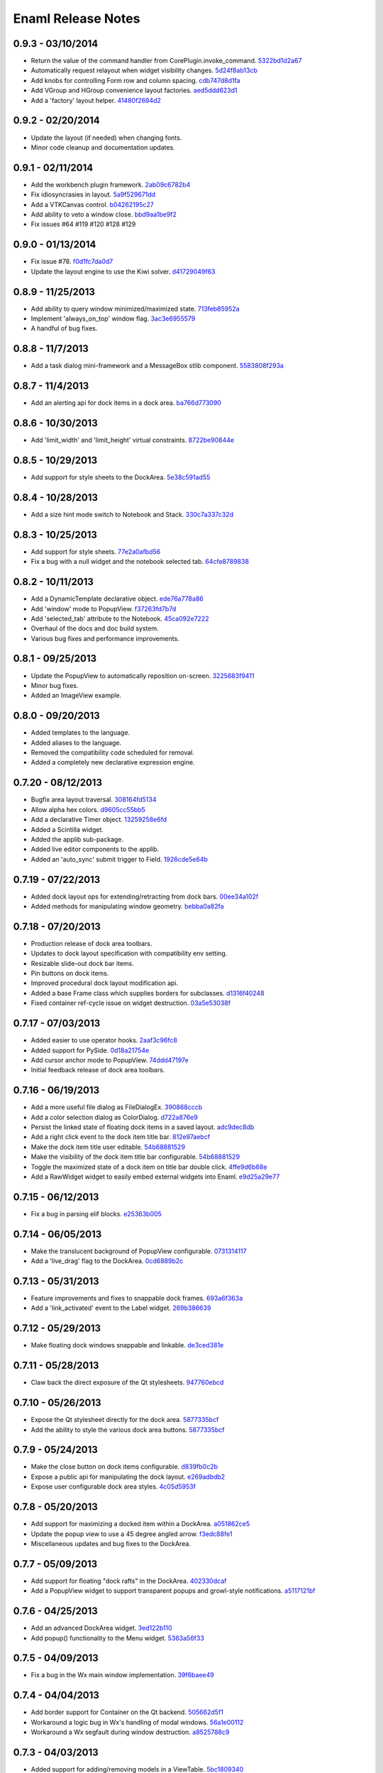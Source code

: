 Enaml Release Notes
===================

0.9.3 - 03/10/2014
------------------
- Return the value of the command handler from CorePlugin.invoke_command. 5322bd1d2a67_
- Automatically request relayout when widget visibility changes. 5d24f8ab13cb_
- Add knobs for controlling Form row and column spacing. cdb747d8d1fa_
- Add VGroup and HGroup convenience layout factories. aed5ddd623d1_
- Add a 'factory' layout helper. 41480f2694d2_

.. _5322bd1d2a67: https://github.com/nucleic/enaml/commit/5322bd1d2a675348f50df1adc0479f6aa4b406dd
.. _5d24f8ab13cb: https://github.com/nucleic/enaml/commit/5d24f8ab13cb23385ce22701389920779b3dc546
.. _cdb747d8d1fa: https://github.com/nucleic/enaml/commit/cdb747d8d1fa49732d95f7b4b358f4da9820477a
.. _aed5ddd623d1: https://github.com/nucleic/enaml/commit/aed5ddd623d1a4041dd9349af5baf4a56f5863dd
.. _41480f2694d2: https://github.com/nucleic/enaml/commit/41480f2694d27cecbc97cc347f60000e205d4c8f

0.9.2 - 02/20/2014
------------------
- Update the layout (if needed) when changing fonts.
- Minor code cleanup and documentation updates.

0.9.1 - 02/11/2014
------------------
- Add the workbench plugin framework. 2ab09c6782b4_
- Fix idiosyncrasies in layout. 5a9f529671dd_
- Add a VTKCanvas control. b04262195c27_
- Add ability to veto a window close. bbd9aa1be9f2_
- Fix issues #64 #119 #120 #128 #129

.. _2ab09c6782b4: https://github.com/nucleic/enaml/commit/2ab09c6782b4d4d5002bb4cfee7f4dbeb6102187
.. _5a9f529671dd: https://github.com/nucleic/enaml/commit/5a9f529671dd1af8ed81e202b70738d0aee10a0d
.. _b04262195c27: https://github.com/nucleic/enaml/commit/b04262195c27cb43e7e2836b576ce8ba01a9a356
.. _bbd9aa1be9f2: https://github.com/nucleic/enaml/commit/bbd9aa1be9f2f02315b651cc18cb2222d7ff67d1

0.9.0 - 01/13/2014
------------------
- Fix issue #78. f0d1fc7da0d7_
- Update the layout engine to use the Kiwi solver. d41729049f63_

.. _f0d1fc7da0d7: https://github.com/nucleic/enaml/commit/f0d1fc7da0d7bc9c184119e983da266422635a0b
.. _d41729049f63: https://github.com/nucleic/enaml/commit/d41729049f637def16f7bc9685dc685a8c780032

0.8.9 - 11/25/2013
------------------
- Add ability to query window minimized/maximized state. 713feb85952a_
- Implement 'always_on_top' window flag. 3ac3e6955579_
- A handful of bug fixes.

.. _713feb85952a: https://github.com/nucleic/enaml/commit/713feb85952ab93094d6f06a8af457871355207c
.. _3ac3e6955579: https://github.com/nucleic/enaml/commit/3ac3e6955579595c1c2ce2a74e79c1f96fe4a21e

0.8.8 - 11/7/2013
-----------------
- Add a task dialog mini-framework and a MessageBox stlib component. 5583808f293a_

.. _5583808f293a: https://github.com/nucleic/enaml/commit/5583808f293a881ea52b00907fd3d85cc2b3e7b0

0.8.7 - 11/4/2013
-----------------
- Add an alerting api for dock items in a dock area. ba766d773090_

.. _ba766d773090: https://github.com/nucleic/enaml/commit/ba766d7730908c7370727da8713a74f7d1380ed2

0.8.6 - 10/30/2013
------------------
- Add 'limit_width' and 'limit_height' virtual constraints. 8722be90844e_

.. _8722be90844e: https://github.com/nucleic/enaml/commit/8722be90844ed68809de792b818cd399bbb8bfa2

0.8.5 - 10/29/2013
------------------
- Add support for style sheets to the DockArea. 5e38c591ad55_

.. _5e38c591ad55: https://github.com/nucleic/enaml/commit/5e38c591ad55683d367b652460f70b75f3f087b2

0.8.4 - 10/28/2013
------------------
- Add a size hint mode switch to Notebook and Stack. 330c7a337c32d_

.. _330c7a337c32d: https://github.com/nucleic/enaml/commit/330c7a337c32d1b15a8d8d50acfc4ea208fd5330

0.8.3 - 10/25/2013
------------------
- Add support for style sheets. 77e2a0afbd56_
- Fix a bug with a null widget and the notebook selected tab. 64cfe8789838_

.. _77e2a0afbd56: https://github.com/nucleic/enaml/commit/77e2a0afbd56489fe457c13c0b3e12e0187393ce
.. _64cfe8789838: https://github.com/nucleic/enaml/commit/64cfe87898382b9a76a0450914d40272b6fa6d02

0.8.2 - 10/11/2013
------------------
- Add a DynamicTemplate declarative object. ede76a778a86_
- Add 'window' mode to PopupView. f37263fd7b7d_
- Add 'selected_tab' attribute to the Notebook. 45ca092e7222_
- Overhaul of the docs and doc build system.
- Various bug fixes and performance improvements.

.. _ede76a778a86: https://github.com/nucleic/enaml/commit/ede76a778a864dbb79636f38a15fd6b24e975228
.. _f37263fd7b7d: https://github.com/nucleic/enaml/commit/f37263fd7b7db22c0a404660ccaea3f444b8a171
.. _45ca092e7222: https://github.com/nucleic/enaml/commit/45ca092e722209163c4dad81741d2f09595efade

0.8.1 - 09/25/2013
------------------
- Update the PopupView to automatically reposition on-screen. 3225683f9411_
- Minor bug fixes.
- Added an ImageView example.

.. _3225683f9411: https://github.com/nucleic/enaml/commit/3225683f9411266d98b050be252440c7f5a1e892

0.8.0 - 09/20/2013
------------------
- Added templates to the language.
- Added aliases to the language.
- Removed the compatibility code scheduled for removal.
- Added a completely new declarative expression engine.

0.7.20 - 08/12/2013
-------------------
- Bugfix area layout traversal. 308164fd5134_
- Allow alpha hex colors. d9605cc55bb5_
- Add a declarative Timer object. 13259258e6fd_
- Added a Scintilla widget.
- Added the applib sub-package.
- Added live editor components to the applib.
- Added an 'auto_sync' submit trigger to Field. 1926cde5e64b_

.. _308164fd5134: https://github.com/nucleic/enaml/commit/308164fd513416ffb52a38db9b5b7039942e32f2
.. _d9605cc55bb5: https://github.com/nucleic/enaml/commit/d9605cc55bb546f1a2593df0865687678de182f1
.. _13259258e6fd: https://github.com/nucleic/enaml/commit/13259258e6fdb62181a26b24cef9d69f70c37ac3
.. _1926cde5e64b: https://github.com/nucleic/enaml/commit/1926cde5e64ba3b4227886268869b10e755d5c0b

0.7.19 - 07/22/2013
-------------------
- Added dock layout ops for extending/retracting from dock bars. 00ee34a102f_
- Added methods for manipulating window geometry. bebba0a82fa_

.. _00ee34a102f: https://github.com/nucleic/enaml/commit/00ee34a102fd28c1861a82f784699844c5537c6c
.. _bebba0a82fa: https://github.com/nucleic/enaml/commit/bebba0a82face4000a28bdff73e4df71fcbeb356

0.7.18 - 07/20/2013
-------------------
- Production release of dock area toolbars.
- Updates to dock layout specification with compatibility env setting.
- Resizable slide-out dock bar items.
- Pin buttons on dock items.
- Improved procedural dock layout modification api.
- Added a base Frame class which supplies borders for subclasses. d1316f40248_
- Fixed container ref-cycle issue on widget destruction. 03a5e53038f_

.. _d1316f40248: https://github.com/nucleic/enaml/commit/d1316f40248eaef807705ccc9954f43eebece954
.. _03a5e53038f: https://github.com/nucleic/enaml/commit/03a5e53038f2aac1d187d9bb2c27c86c2b1d9caf

0.7.17 - 07/03/2013
-------------------
- Added easier to use operator hooks. 2aaf3c96fc8_
- Added support for PySide. 0d18a21754e_
- Add cursor anchor mode to PopupView. 74ddd47197e_
- Initial feedback release of dock area toolbars.

.. _2aaf3c96fc8: https://github.com/nucleic/enaml/commit/2aaf3c96fc89bc064e52a83ef416c752a5bbedf5
.. _0d18a21754e: https://github.com/nucleic/enaml/commit/0d18a21754ee9b071b0986289ddfdb380ab016fc
.. _74ddd47197e: https://github.com/nucleic/enaml/commit/74ddd47197ef9330e69cf9cb137aeb45a0204d07

0.7.16 - 06/19/2013
-------------------
- Add a more useful file dialog as FileDialogEx. 390868cccb_
- Add a color selection dialog as ColorDialog. d722a876e9_
- Persist the linked state of floating dock items in a saved layout. adc9dec8db_
- Add a right click event to the dock item title bar. 812e97aebcf_
- Make the dock item title user editable. 54b68881529_
- Make the visibility of the dock item title bar configurable. 54b68881529_
- Toggle the maximized state of a dock item on title bar double click. 4ffe9d6b68e_
- Add a RawWidget widget to easily embed external widgets into Enaml. e9d25a29e77_

.. _390868cccb: https://github.com/nucleic/enaml/commit/390868cccb718dc33b48d2943d7150826daf0886
.. _d722a876e9: https://github.com/nucleic/enaml/commit/d722a876e9309bff81b78324c6553e73a4b5c6ab
.. _adc9dec8db: https://github.com/nucleic/enaml/commit/adc9dec8dbf562f1e365573739532ca7bdd1dda4
.. _812e97aebcf: https://github.com/nucleic/enaml/commit/812e97aebcf2e06142b516383097d5fb51d8872b
.. _54b68881529: https://github.com/nucleic/enaml/commit/54b688815295b3d1181986a6b91784ff68e9ae72
.. _4ffe9d6b68e: https://github.com/nucleic/enaml/commit/4ffe9d6b68ed55496ef9491aa13d62805aa59543
.. _e9d25a29e77: https://github.com/nucleic/enaml/commit/e9d25a29e77c7177cef3dd85733867faddb6eac1

0.7.15 - 06/12/2013
-------------------
- Fix a bug in parsing elif blocks. e25363b005_

.. _e25363b005: https://github.com/nucleic/enaml/commit/e25363b00581ece64aad02fee369119e8393b5ce

0.7.14 - 06/05/2013
-------------------
- Make the translucent background of PopupView configurable. 0731314117_
- Add a 'live_drag' flag to the DockArea. 0cd6889b2c_

.. _0731314117: https://github.com/nucleic/enaml/commit/0731314117c2c9cbd29f7e285b487f6cb30754e0
.. _0cd6889b2c: https://github.com/nucleic/enaml/commit/0cd6889b2c0b9c086605fce5322c07c7ee92e448

0.7.13 - 05/31/2013
-------------------
- Feature improvements and fixes to snappable dock frames. 693a6f363a_
- Add a 'link_activated' event to the Label widget. 269b386639_

.. _693a6f363a: https://github.com/nucleic/enaml/commit/693a6f363a6be6751734c64e1e1c0454dcdc1325
.. _269b386639: https://github.com/nucleic/enaml/commit/269b3866397ed126dd11083f1be99ba6296d5892

0.7.12 - 05/29/2013
-------------------
- Make floating dock windows snappable and linkable. de3ced381e_

.. _de3ced381e: https://github.com/nucleic/enaml/commit/de3ced381e3b4dde88bb59fdab5399eb7173ceba

0.7.11 - 05/28/2013
-------------------
- Claw back the direct exposure of the Qt stylesheets. 947760ebcd_

.. _947760ebcd: https://github.com/nucleic/enaml/commit/947760ebcd68f351f268913ebbd396a6da24f06d

0.7.10 - 05/26/2013
-------------------
- Expose the Qt stylesheet directly for the dock area. 5877335bcf_
- Add the ability to style the various dock area buttons. 5877335bcf_

.. _5877335bcf: https://github.com/nucleic/enaml/commit/5877335bcf8fd09c9d066a17905b4d92ca24de8d

0.7.9 - 05/24/2013
------------------
- Make the close button on dock items configurable. d839fb0c2b_
- Expose a public api for manipulating the dock layout. e269adbdb2_
- Expose user configurable dock area styles. 4c05d5953f_

.. _4c05d5953f: https://github.com/nucleic/enaml/commit/4c05d5953fd0cbefdb66ca502ff662d259955ee1
.. _e269adbdb2: https://github.com/nucleic/enaml/commit/e269adbdb23ecfd6c6728af3ca8857e20d40415f
.. _d839fb0c2b: https://github.com/nucleic/enaml/commit/d839fb0c2bd096a6580d8ab887dfc6787928bcd5

0.7.8 - 05/20/2013
------------------
- Add support for maximizing a docked item within a DockArea. a051862ce5_
- Update the popup view to use a 45 degree angled arrow. f3edc88fe1_
- Miscellaneous updates and bug fixes to the DockArea.

.. _a051862ce5: https://github.com/nucleic/enaml/commit/a051862ce5dbe2240295c4ae9fc19187554a928f
.. _f3edc88fe1: : https://github.com/nucleic/enaml/commit/f3edc88fe163cbe02b08b5215f78de0fbd1ac61b

0.7.7 - 05/09/2013
------------------
- Add support for floating "dock rafts" in the DockArea. 402330dcaf_
- Add a PopupView widget to support transparent popups and growl-style notifications. a5117121bf_

.. _402330dcaf: https://github.com/nucleic/enaml/commit/402330dcafefaf8470db74bf632d58f039fc4a4f
.. _a5117121bf: https://github.com/nucleic/enaml/commit/a5117121bf5e553a6d5953685605494d676d1661

0.7.6 - 04/25/2013
------------------
- Add an advanced DockArea widget. 3ed122b110_
- Add popup() functionality to the Menu widget. 5363a56f33_

.. _3ed122b110: https://github.com/nucleic/enaml/commit/3ed122b11050ee72383aa0ef08ca2537ec7eb841
.. _5363a56f33: https://github.com/nucleic/enaml/commit/5363a56f336e7302d6c2876e0b630794b9f751ae

0.7.5 - 04/09/2013
------------------
- Fix a bug in the Wx main window implementation. 39f6baee49_

.. _39f6baee49: https://github.com/nucleic/enaml/commit/39f6baee49ddb601f8fde5b222fadf4053075a73

0.7.4 - 04/04/2013
------------------
- Add border support for Container on the Qt backend. 505662d5f1_
- Workaround a logic bug in Wx's handling of modal windows. 56a1e00112_
- Workaround a Wx segfault during window destruction. a8525788c9_

.. _505662d5f1: https://github.com/nucleic/enaml/commit/505662d5f1ad0bdf50a4439873a252c2367dc418
.. _56a1e00112: https://github.com/nucleic/enaml/commit/56a1e001127f12ea971b11343e58711466af1895
.. _a8525788c9: https://github.com/nucleic/enaml/commit/a8525788c9a8ccf50c657fefc85db66d0a78abf9

0.7.3 - 04/03/2013
------------------
- Added support for adding/removing models in a ViewTable. 5bc1809340_
- Added an ObjectCombo control which is a more flexible combo box. 51f3a3c6d3_
- Emit useful error messages when a backend does not implement a control. b264b3b927_

.. _5bc1809340: https://github.com/nucleic/enaml/commit/5bc1809340543aa7184a96cd7a1da3daa37c19dd
.. _51f3a3c6d3: https://github.com/nucleic/enaml/commit/51f3a3c6d3e6fe8c076a8baa26c33ada895beb18
.. _b264b3b927: https://github.com/nucleic/enaml/commit/b264b3b927b979fb83766e82656f70d0023c6a48

0.7.2 - 04/02/2013
------------------
- Added first real cut at a model-viewer grid-based control. de0d8e35ae_
- Fix a bug in size hinting during complex relayouts. 963cee88d0_
- Added hooks for proxy-specific customization. 3e045dfb18_

.. _de0d8e35ae: https://github.com/nucleic/enaml/commit/de0d8e35aee42d5eda63ad0bef0b8eb0adf299f5
.. _963cee88d0: https://github.com/nucleic/enaml/commit/963cee88d09e2e0ff0c9c4d41b2ac2e8ee6f4ab6
.. _3e045dfb18: https://github.com/nucleic/enaml/commit/3e045dfb18ee74000106c7559626449102930010

0.7.1 - 03/28/2013
------------------
- Updated compiler infrastructure to produce more extensible parse trees.
- Various bug fixes.

0.7.0 - 03/20/2013
------------------
- First release under new nucleic org.
- Rewrite of entire framework to sit on top of Atom instead of Traits.
- Vastly improved backend architecture.
- Improved compile-time operator binding.

0.6.8 - 02/14/2013
------------------
- Added ability to change the Z order of a window and a flag to make it stay on top. d6f618101f_
- Added a multiline text entry widget. dde4bd3409_
- Bugfix when ImageView is used in a ScrollArea. 67133d3fec_

.. _d6f618101f: https://github.com/enthought/enaml/commit/d6f618101f281aec8fd124fc5d7faf51066ffc99
.. _dde4bd3409: https://github.com/enthought/enaml/commit/dde4bd34097c59d982ebf5121e0a111b88c1a3f8
.. _67133d3fec: https://github.com/enthought/enaml/commit/67133d3fec03c567dab38aa9123002cab4f6215b


0.6.7 - 01/23/2013
------------------
- Added a `root_object()` method on the `Object` class which returns the root of the object tree. d9b4830963_
- Properly handle window modality on the Qt backend. 28f2433814_
- Add a `destroy_on_close` flag to the `Window` class. 2a63e8cefd_
- Prevent Wx from destroying top-level windows by default. 8e298e768e_
- Add support for adding windows to a session at run-time. c090c0fad6_
- Fix the lifetime bug with the `FileDialog`. 8e354de858_

.. _d9b4830963: https://github.com/enthought/enaml/commit/d9b48309631ed315b67ddf9c4222a2efcf4858ee
.. _28f2433814: https://github.com/enthought/enaml/commit/28f243381439ce1ce263cad2672b62a96bc87a0c
.. _2a63e8cefd: https://github.com/enthought/enaml/commit/2a63e8cefde29416291536ec6c02a05b612e11b1
.. _8e298e768e: https://github.com/enthought/enaml/commit/8e298e768eb45248cc98f682c9cc3b3f473b2a29
.. _c090c0fad6: https://github.com/enthought/enaml/commit/c090c0fad64a30936fc79774f8e851dca46076b6
.. _8e354de858: https://github.com/enthought/enaml/commit/8e354de858a6ee5deeda96dafa6322579c5514a6


0.6.6 - 01/10/2013
------------------
- Fix the broken unittests and make them Python 2.6 safe. 2c1d7f01d_

.. _22c1d7f01d: https://github.com/enthought/enaml/commit/22c1d7f01d844979c166e2f156d18a553f2c0152


0.6.5 - 01/10/2013
------------------
- Add a stretch factor to the Splitter widget. c2272cf1ef_
- Fix bugs in the Wx splitter implementation. dfa542ba3d_

.. _c2272cf1ef: https://github.com/enthought/enaml/commit/c2272cf1eff3e667c6ea1d255cc9c13c14745872
.. _dfa542ba3d: https://github.com/enthought/enaml/commit/dfa542ba3d36d6b968bffb1dcd1e0ed96ddbcf3b


0.6.4 - 01/07/2013
------------------
- Add support for icons on notebook pages on the Qt backend. b6426b7ae9_
- Add support for popup menus in the Wx backend (Qt is already supported). 153f3124b2_
- Add simpler way of building the optional C++ extensions. 4eebd59ae5_
- Update enaml-run to play nice with ETS_TOOLKIT. f864975a87_

.. _f864975a87: https://github.com/enthought/enaml/commit/f864975a872189a76dc8a2cf9e2469a78320a906
.. _4eebd59ae5: https://github.com/enthought/enaml/commit/4eebd59ae51df08d255ffe3860db821781f40579
.. _153f3124b2: https://github.com/enthought/enaml/commit/153f3124b2c62f2a5e7695e7ea1a8dff067f2fc5
.. _b6426b7ae9: https://github.com/enthought/enaml/commit/b6426b7ae9bcab9f8549fa635216c6cfd39ee29b


0.6.3 - 12/11/2012
------------------
- Fix critical bug related to traits Disallow and the `attr` keyword. 25755e2bbd_

.. _25755e2bbd: https://github.com/enthought/enaml/commit/25755e2bbd5e2e38e42d30776e1864d52c992af3


0.6.2 - 12/11/2012
------------------
- Fix critical bug for broken dynamic scoping. a788869ab0_

.. _a788869ab0: https://github.com/enthought/enaml/commit/a788869ab0a410c478cbe4cc066fc8ee35b266b8


0.6.1 - 12/10/2012
------------------
- Fix critical bug in compiler and expression objects. dfb6f648a1_

.. _dfb6f648a1: https://github.com/enthought/enaml/commit/dfb6f648a15370249b0a57433b8839a4caba7d35


0.6.0 - 12/10/2012
------------------
- Add Icon and Image support using a lazy loading resource sub-framework. 77d5ca3b01_
- Add a traitsui support via the TraitsItem widget (care of Steven Silvester). 9cb9126da1_
- Add matplotlib support via the MPLCanvas widget (care of Steven Silvester). eaa6294566_
- Updated Session api which is more intuitive and easier to use.
- Updated Object api which is more intuitive and easier to use.
- Object lifecycle reflected in a `state` attribute.
- Huge reduction in memory usage when creating large numbers of objects.
- Huge reduction in time to create large numbers of objects.
- New widget registry make it easier to register custom widgets. cc791a52d7_
- Better and faster code analysis via code tracers. 4eceb09f70_
- Fix a parser bug related to relative imports. 3e43e73e90_
- Various other tweaks, bugfixes, and api cleanup.

.. _77d5ca3b01: https://github.com/enthought/enaml/commit/77d5ca3b0135fa982663d4ce9cf801119617c611
.. _eaa6294566: https://github.com/enthought/enaml/commit/eaa62945663fa9c96aee822c9f31ef966c88fd62
.. _9cb9126da1: https://github.com/enthought/enaml/commit/9cb9126da1e590814ad6dbee9a732c9add185ed6
.. _cc791a52d7: https://github.com/enthought/enaml/commit/cc791a52d772b07c7482427b5b60dcff9d5436c1
.. _4eceb09f70: https://github.com/enthought/enaml/commit/4eceb09f707e7795182013b9f874abf0afbaab41
.. _3e43e73e90: https://github.com/enthought/enaml/commit/3e43e73e90bd392a63a1faa53f821672fdb8c44f


0.5.1 - 11/19/2012
------------------
- Fix a method naming bug in QSingleWidgetLayout. 7a4c9de7e6_
- Fix a test height computation bug in QFlowLayout. a962d2ae78_
- Invalidate the QFlowLayout on layout request. 1e91a54245_
- Dispatch child events immediately when possible. e869f7124f_
- Destroy child widgets after the children change event is emitted. c695ae35ee_
- Add a preliminary WebView widget. 27faa381dc_

.. _27faa381dc: https://github.com/enthought/enaml/commit/27faa381dc5dd6c5cc41a0826df35b71339d3e7e
.. _c695ae35ee: https://github.com/enthought/enaml/commit/c695ae35ee9fcf35964df88831de0d3b30883f78
.. _e869f7124f: https://github.com/enthought/enaml/commit/e869f7124f0e13bea7f35d5f5a91bc89dc1dcd4e
.. _1e91a54245: https://github.com/enthought/enaml/commit/1e91a542452662ebd3dfe9d5a854ec2277f4415d
.. _a962d2ae78: https://github.com/enthought/enaml/commit/a962d2ae78488398cbe50d4ad16bd1cd90a1060b
.. _7a4c9de7e6: https://github.com/enthought/enaml/commit/7a4c9de7e6342b65efd6e3e841be0adfad286d99


0.5.0 - 11/16/2012
------------------
- Merge the feature-async branch into mainline. f86dad8f6e_
- First release with release notes. 8dbed4b9cd_

.. _8dbed4b9cd: https://github.com/enthought/enaml/commit/8dbed4b9cd16d8c9f71ea63dfd92494176fdf753
.. _f86dad8f6e: https://github.com/enthought/enaml/commit/f86dad8f6e3fe0bf07a2cf59765aaa3b934fa233

